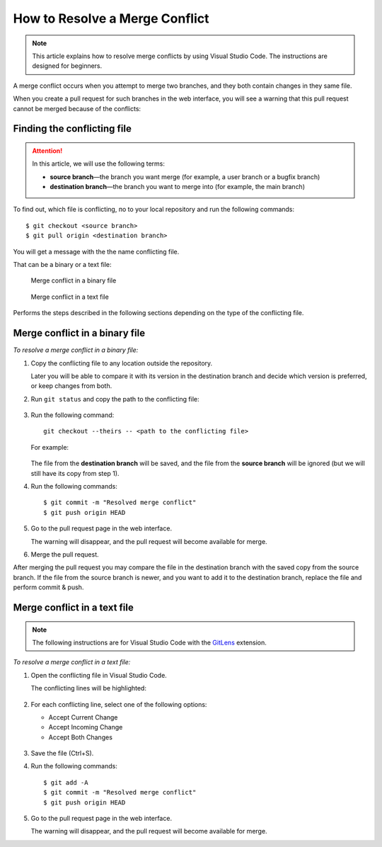 ===============================
How to Resolve a Merge Conflict
===============================

.. note::

   This article explains how to resolve merge conflicts by using Visual Studio Code. The instructions are designed for beginners.

A merge conflict occurs when you attempt to merge two branches, and they both contain changes in they same file.

When you create a pull request for such branches in the web interface, you will see a warning that this pull request cannot be merged because of the conflicts:

.. figure:: _static/bitbucket_PR.png

Finding the conflicting file
============================

.. attention::

   In this article, we will use the following terms:
   
   *  **source branch**—the branch you want merge (for example, a user branch or a bugfix branch)

   *  **destination branch**—the branch you want to merge into (for example, the main branch)

To find out, which file is conflicting, пo to your local repository and run the following commands::

   $ git checkout <source branch>
   $ git pull origin <destination branch>

You will get a message with the the name conflicting file.

That can be a binary or a text file:

.. figure:: _static/conflict_in_binary.png

   Merge conflict in a binary file

.. figure:: _static/conflict_in_text.png

   Merge conflict in a text file

Performs the steps described in the following sections depending on the type of the conflicting file.

Merge conflict in a binary file
===============================

*To resolve a merge conflict in a binary file:*

#. Copy the conflicting file to any location outside the repository.

   Later you will be able to compare it with its version in the destination branch and decide which version is preferred, or keep changes from both.

#. Run ``git status`` and copy the path to the conflicting file:

   .. figure:: _static/unmerged.png

#. Run the following command::

      git checkout --theirs -- <path to the conflicting file>

   For example:

   .. figure:: _static/checkout_theirs.png

   The file from the **destination branch** will be saved, and the file from the **source branch** will be ignored (but we will still have its copy from step 1).

#. Run the following commands::

      $ git commit -m "Resolved merge conflict"
      $ git push origin HEAD

#. Go to the pull request page in the web interface.

   The warning will disappear, and the pull request will become available for merge.

#. Merge the pull request.

After merging the pull request you may compare the file in the destination branch with the saved copy from the source branch. If the file from the source branch is newer, and you want to add it to the destination branch, replace the file and perform commit & push.

Merge conflict in a text file
=============================

.. note::

   The following instructions are for Visual Studio Code with the `GitLens <https://marketplace.visualstudio.com/items?itemName=eamodio.gitlens>`_ extension.

*To resolve a merge conflict in a text file:*

#. Open the conflicting file in Visual Studio Code.

   The conflicting lines will be highlighted:

   .. figure:: _static/conflict_lines.png

#. For each conflicting line, select one of the following options:

   *  Accept Current Change
   *  Accept Incoming Change
   *  Accept Both Changes

   .. figure:: _static/lines_select.png

#. Save the file (Ctrl+S).

#. Run the following commands::

      $ git add -A
      $ git commit -m "Resolved merge conflict"
      $ git push origin HEAD

#. Go to the pull request page in the web interface.

   The warning will disappear, and the pull request will become available for merge.